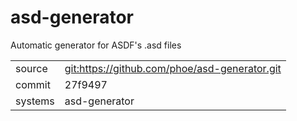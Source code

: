 * asd-generator

Automatic generator for ASDF's .asd files

|---------+-----------------------------------------------|
| source  | git:https://github.com/phoe/asd-generator.git |
| commit  | 27f9497                                       |
| systems | asd-generator                                 |
|---------+-----------------------------------------------|
